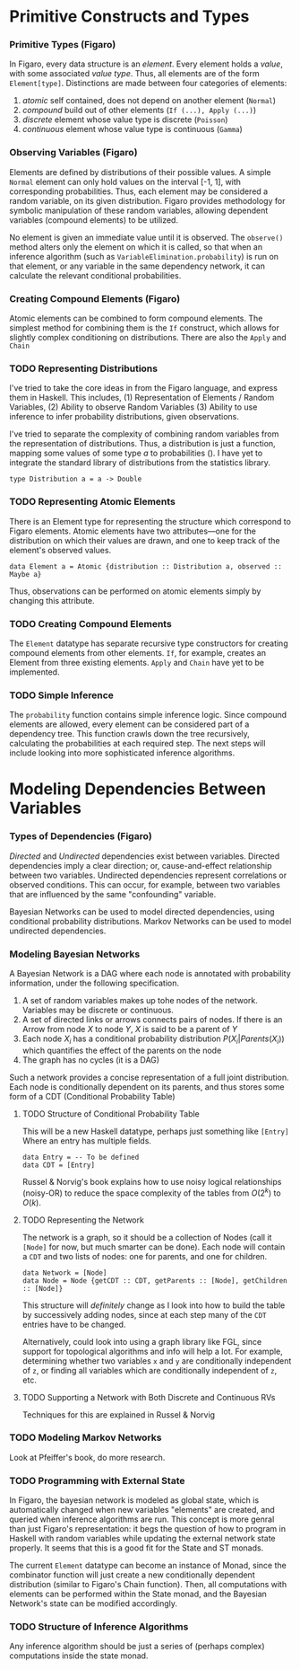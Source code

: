 
* Primitive Constructs and Types
*** Primitive Types (Figaro)
    In Figaro, every data structure is an /element/. Every element
    holds a /value/, with some associated /value type/. Thus, all
    elements are of the form =Element[type]=. Distinctions are made
    between four categories of elements:
    1. /atomic/ self contained, does not depend on another element (=Normal=)
    2. /compound/ build out of other elements (=If (...), Apply (...)=)
    3. /discrete/ element whose value type is discrete (=Poisson=)
    4. /continuous/ element whose value type is continuous (=Gamma=)
*** Observing Variables (Figaro)
    Elements are defined by distributions of their possible values. A
    simple =Normal= element can only hold values on the interval [-1,
    1], with corresponding probabilities. Thus, each element may be
    considered a random variable, on its given distribution. Figaro
    provides methodology for symbolic manipulation of these random
    variables, allowing dependent variables (compound elements) to be
    utilized.

    No element is given an immediate value until it is observed. The
    =observe()= method alters only the element on which it is called, so
    that when an inference algorithm (such as
    =VariableElimination.probability=) is run on that element, or any
    variable in the same dependency network, it can calculate the relevant
    conditional probabilities.
*** Creating Compound Elements (Figaro)
    Atomic elements can be combined to form compound elements. The
    simplest method for combining them is the =If= construct, which
    allows for slightly complex conditioning on distributions. There
    are also the =Apply= and =Chain=
*** TODO Representing Distributions
    I've tried to take the core ideas in from the Figaro language, and express
    them in Haskell. This includes, (1) Representation of Elements / Random Variables,
    (2) Ability to observe Random Variables (3) Ability to use inference to infer
    probability distributions, given observations.

    I've tried to separate the complexity of combining random variables from
    the representation of distributions. Thus, a distribution is just a function,
    mapping some values of some type $a$ to probabilities (\s{Double}). I have yet
    to integrate the standard library of distributions from the statistics library.
    #+BEGIN_CENTER
    =type Distribution a = a -> Double=
    #+END_CENTER

*** TODO Representing Atomic Elements
    There is an Element type for representing the structure which correspond
    to Figaro elements. Atomic elements have two attributes---one for the distribution
    on which their values are drawn, and one to keep track of the element's observed
    values.
    
    #+BEGIN_CENTER
    =data Element a = Atomic {distribution :: Distribution a, observed :: Maybe a}=
    #+END_CENTER
    
    Thus, observations can be performed on atomic elements simply by
    changing this attribute.

*** TODO Creating Compound Elements
    The =Element= datatype has separate recursive type constructors for creating
    compound elements from other elements. =If=, for example, creates an Element
    from three existing elements. =Apply= and =Chain= have yet to be implemented.

*** TODO Simple Inference
    The =probability= function contains simple inference logic. Since
    compound elements are allowed, every element can be considered part of
    a dependency tree. This function crawls down the tree recursively, calculating
    the probabilities at each required step. The next steps will include looking
    into more sophisticated inference algorithms.

* Modeling Dependencies Between Variables
*** Types of Dependencies (Figaro)
    
    /Directed/ and /Undirected/ dependencies exist between
    variables. Directed dependencies imply a clear direction; or,
    cause-and-effect relationship between two variables. Undirected
    dependencies represent correlations or observed conditions. This
    can occur, for example, between two variables that are influenced
    by the same "confounding" variable.

    Bayesian Networks can be used to model directed dependencies,
    using conditional probability distributions. Markov Networks can
    be used to model undirected dependencies.

*** Modeling Bayesian Networks
    
    A Bayesian Network is a DAG where each node is annotated
    with probability information, under the following specification.

    1. A set of random variables makes up tohe nodes of the network. Variables
       may be discrete or continuous.
    2. A set of directed links or arrows connects pairs of nodes. If there is
       an Arrow from node $X$ to node $Y$, $X$ is said to be a parent of $Y$
    3. Each node $X_i$ has a conditional probability distribution
       $P(X_i | Parents (X_i))$ which quantifies the effect of the
       parents on the node
    4. The graph has no cycles (it is a DAG)

    Such a network provides a concise representation of a full joint
    distribution. Each node is conditionally dependent on its parents,
    and thus stores some form of a CDT (Conditional Probability Table)

***** TODO Structure of Conditional Probability Table
      This will be a new Haskell datatype, perhaps just something like =[Entry]=
      Where an entry has multiple fields.
      
      #+BEGIN_CENTER
      =data Entry = -- To be defined= \\
      =data CDT = [Entry]=
      #+END_CENTER
      
      Russel & Norvig's book explains how to use noisy logical
      relationships (noisy-OR) to reduce the space complexity of the tables
      from $O(2^k)$ to $O(k)$. 

***** TODO Representing the Network
      The network is a graph, so it should be a collection of Nodes
      (call it =[Node]= for now, but much smarter can be done). Each
      node will contain a =CDT= and two lists of nodes: one for
      parents, and one for children.
      #+BEGIN_CENTER
      =data Network = [Node]= \\
      =data Node = Node {getCDT :: CDT, getParents :: [Node], getChildren :: [Node]}=
      #+END_CENTER
      
      This structure will /definitely/ change as I look into how to
      build the table by successively adding nodes, since at each step
      many of the =CDT= entries have to be changed. 

      Alternatively, could look into using a graph library like FGL,
      since support for topological algorithms and info will help a
      lot. For example, determining whether two variables =x= and =y=
      are conditionally independent of =z=, or finding all variables
      which are conditionally independent of =z=, etc.
      
***** TODO Supporting a Network with Both Discrete and Continuous RVs
      Techniques for this are explained in Russel & Norvig

*** TODO Modeling Markov Networks
    Look at Pfeiffer's book, do more research.

*** TODO Programming with External State
    In Figaro, the bayesian network is modeled as global state, which 
    is automatically changed when new variables "elements" are created,
    and queried when inference algorithms are run. This concept is more
    genral than just Figaro's representation: it begs the question of
    how to program in Haskell with random variables while updating
    the external network state properly. It seems that this is a good
    fit for the State and ST monads.

    The current =Element= datatype can become an instance of Monad,
    since the combinator function will just create a new conditionally
    dependent distribution (similar to Figaro's Chain function). Then,
    all computations with elements can be performed within the State monad,
    and the Bayesian Network's state can be modified accordingly.

*** TODO Structure of Inference Algorithms
    Any inference algorithm should be just a series of (perhaps complex) computations
    inside the state monad.
